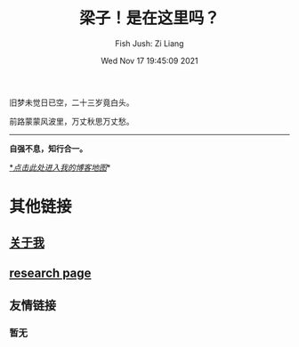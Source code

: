 #+title: 梁子！是在这里吗？
#+date: Wed Nov 17 19:45:09 2021
#+author: Fish Jush: Zi Liang
#+email: liangzid@stu.xjtu.edu.cn
#+latex_class: elegantpaper
#+filetags: index:


旧梦未觉日已空，二十三岁竟白头。

前路蒙蒙风波里，万丈秋思万丈愁。


--------------------
*自强不息，知行合一。*

[[https://liangzid.github.io/sitemap.html][*/_点击此处进入我的博客地图_/]]*

* 其他链接
** [[file:about.org][关于我]]
** [[file:research.org][research page]]
** 友情链接
*** 暂无
